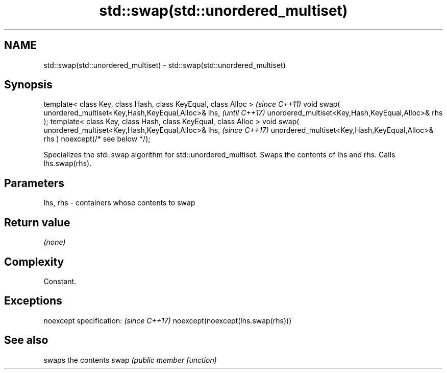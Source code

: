 .TH std::swap(std::unordered_multiset) 3 "2020.03.24" "http://cppreference.com" "C++ Standard Libary"
.SH NAME
std::swap(std::unordered_multiset) \- std::swap(std::unordered_multiset)

.SH Synopsis

template< class Key, class Hash, class KeyEqual, class Alloc >                 \fI(since C++11)\fP
void swap( unordered_multiset<Key,Hash,KeyEqual,Alloc>& lhs,                   \fI(until C++17)\fP
unordered_multiset<Key,Hash,KeyEqual,Alloc>& rhs );
template< class Key, class Hash, class KeyEqual, class Alloc >
void swap( unordered_multiset<Key,Hash,KeyEqual,Alloc>& lhs,                   \fI(since C++17)\fP
unordered_multiset<Key,Hash,KeyEqual,Alloc>& rhs ) noexcept(/* see below */);

Specializes the std::swap algorithm for std::unordered_multiset. Swaps the contents of lhs and rhs. Calls lhs.swap(rhs).


.SH Parameters


lhs, rhs - containers whose contents to swap


.SH Return value

\fI(none)\fP

.SH Complexity

Constant.

.SH Exceptions


noexcept specification:           \fI(since C++17)\fP
noexcept(noexcept(lhs.swap(rhs)))


.SH See also


     swaps the contents
swap \fI(public member function)\fP




